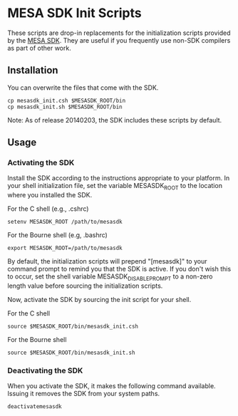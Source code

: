 * MESA SDK Init Scripts
These scripts are drop-in replacements for the initialization scripts
provided by the [[http://www.astro.wisc.edu/~townsend/static.php?ref%3Dmesasdk][MESA SDK]].  They are useful if you frequently use
non-SDK compilers as part of other work.
** Installation
You can overwrite the files that come with the SDK.
#+BEGIN_EXAMPLE
cp mesasdk_init.csh $MESASDK_ROOT/bin
cp mesasdk_init.sh $MESASDK_ROOT/bin
#+END_EXAMPLE

Note: As of release 20140203, the SDK includes these scripts by
default.
** Usage
*** Activating the SDK
Install the SDK according to the instructions appropriate to your
platform.  In your shell initialization file, set the variable
MESASDK_ROOT to the location where you installed the SDK.

For the C shell (e.g., .cshrc)
#+BEGIN_EXAMPLE
setenv MESASDK_ROOT /path/to/mesasdk
#+END_EXAMPLE
For the Bourne shell (e.g, .bashrc)
#+BEGIN_EXAMPLE
export MESASDK_ROOT=/path/to/mesasdk
#+END_EXAMPLE

By default, the initialization scripts will prepend "[mesasdk]" to
your command prompt to remind you that the SDK is active.  If you
don't wish this to occur, set the shell variable
MESASDK_DISABLE_PROMPT to a non-zero length value before sourcing the
initialization scripts.

Now, activate the SDK by sourcing the init script for your shell.

For the C shell
#+BEGIN_EXAMPLE
source $MESASDK_ROOT/bin/mesasdk_init.csh
#+END_EXAMPLE

For the Bourne shell
#+BEGIN_EXAMPLE
source $MESASDK_ROOT/bin/mesasdk_init.sh
#+END_EXAMPLE

*** Deactivating the SDK
When you activate the SDK, it makes the following command available.
Issuing it removes the SDK from your system paths.
#+BEGIN_EXAMPLE
deactivatemesasdk
#+END_EXAMPLE

